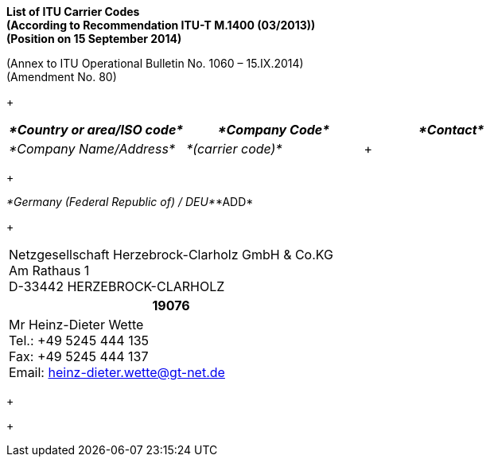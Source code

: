
*List of ITU Carrier Codes +
 (According to Recommendation ITU-T M.1400 (03/2013)) +
 (Position on 15 September 2014)*

(Annex to ITU Operational Bulletin No. 1060 – 15.IX.2014) +
 (Amendment No. 80)

+

[width=624]
|===
| _*Country or area/ISO code*_ | _*Company Code*_ | _*Contact*_

| _*Company Name/Address*_ | _*(carrier code)*_ a| +

|===

+

_*Germany (Federal Republic of) / DEU*_*ADD*

+

[width=643]
|===
a| Netzgesellschaft Herzebrock-Clarholz GmbH & Co.KG +
 Am Rathaus 1 +
 D-33442 HERZEBROCK-CLARHOLZ
h| *19076* a| Mr Heinz-Dieter Wette +
Tel.: +49 5245 444 135 +
 Fax: +49 5245 444 137 +
 Email: heinz-dieter.wette@gt-net.de

|===

+

+